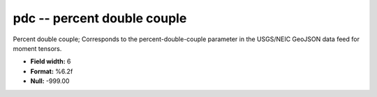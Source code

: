 .. _css3.1-pdc_attributes:

**pdc** -- percent double couple
--------------------------------

Percent double couple; Corresponds to the
percent-double-couple parameter in the USGS/NEIC GeoJSON
data feed for moment tensors.

* **Field width:** 6
* **Format:** %6.2f
* **Null:** -999.00
